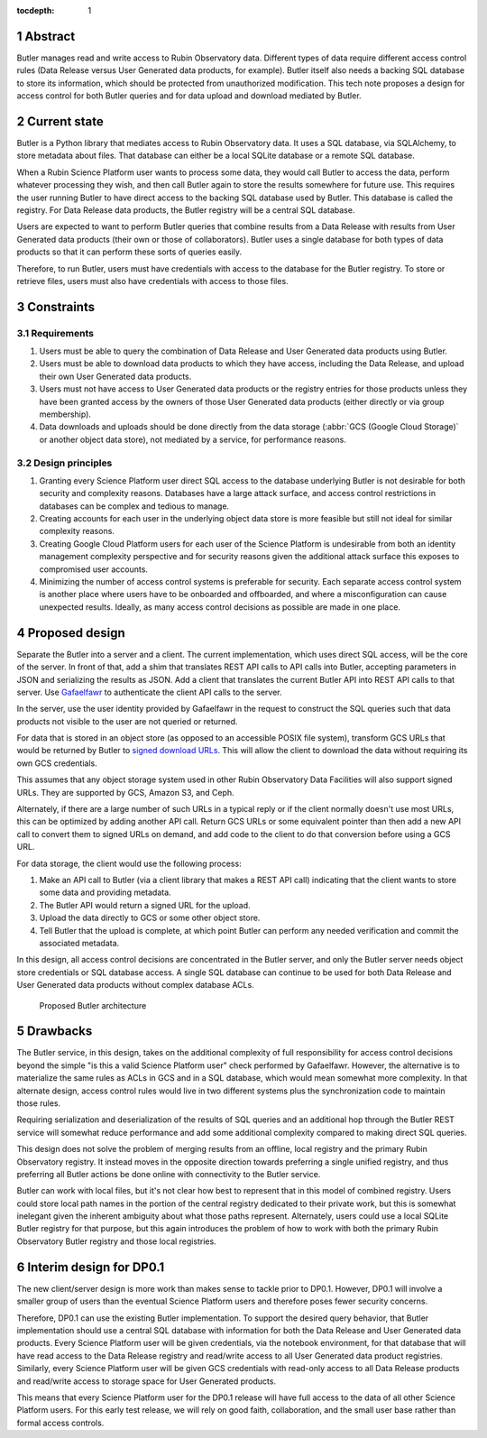 :tocdepth: 1

.. sectnum::

Abstract
========

Butler manages read and write access to Rubin Observatory data.
Different types of data require different access control rules (Data Release versus User Generated data products, for example).
Butler itself also needs a backing SQL database to store its information, which should be protected from unauthorized modification.
This tech note proposes a design for access control for both Butler queries and for data upload and download mediated by Butler.

Current state
=============

Butler is a Python library that mediates access to Rubin Observatory data.
It uses a SQL database, via SQLAlchemy, to store metadata about files.
That database can either be a local SQLite database or a remote SQL database.

When a Rubin Science Platform user wants to process some data, they would call Butler to access the data, perform whatever processing they wish, and then call Butler again to store the results somewhere for future use.
This requires the user running Butler to have direct access to the backing SQL database used by Butler.
This database is called the registry.
For Data Release data products, the Butler registry will be a central SQL database.

Users are expected to want to perform Butler queries that combine results from a Data Release with results from User Generated data products (their own or those of collaborators).
Butler uses a single database for both types of data products so that it can perform these sorts of queries easily.

Therefore, to run Butler, users must have credentials with access to the database for the Butler registry.
To store or retrieve files, users must also have credentials with access to those files.

Constraints
===========

Requirements
------------

#. Users must be able to query the combination of Data Release and User Generated data products using Butler.
#. Users must be able to download data products to which they have access, including the Data Release, and upload their own User Generated data products.
#. Users must not have access to User Generated data products or the registry entries for those products unless they have been granted access by the owners of those User Generated data products (either directly or via group membership).
#. Data downloads and uploads should be done directly from the data storage (:abbr:`GCS (Google Cloud Storage)` or another object data store), not mediated by a service, for performance reasons.

Design principles
-----------------

#. Granting every Science Platform user direct SQL access to the database underlying Butler is not desirable for both security and complexity reasons.
   Databases have a large attack surface, and access control restrictions in databases can be complex and tedious to manage.
#. Creating accounts for each user in the underlying object data store is more feasible but still not ideal for similar complexity reasons.
#. Creating Google Cloud Platform users for each user of the Science Platform is undesirable from both an identity management complexity perspective and for security reasons given the additional attack surface this exposes to compromised user accounts.
#. Minimizing the number of access control systems is preferable for security.
   Each separate access control system is another place where users have to be onboarded and offboarded, and where a misconfiguration can cause unexpected results.
   Ideally, as many access control decisions as possible are made in one place.

Proposed design
===============

Separate the Butler into a server and a client.
The current implementation, which uses direct SQL access, will be the core of the server.
In front of that, add a shim that translates REST API calls to API calls into Butler, accepting parameters in JSON and serializing the results as JSON.
Add a client that translates the current Butler API into REST API calls to that server.
Use `Gafaelfawr <https://gafaelfawr.lsst.io/>`__ to authenticate the client API calls to the server.

In the server, use the user identity provided by Gafaelfawr in the request to construct the SQL queries such that data products not visible to the user are not queried or returned.

For data that is stored in an object store (as opposed to an accessible POSIX file system), transform GCS URLs that would be returned by Butler to `signed download URLs <https://cloud.google.com/storage/docs/access-control/signed-urls>`__.
This will allow the client to download the data without requiring its own GCS credentials.

This assumes that any object storage system used in other Rubin Observatory Data Facilities will also support signed URLs.
They are supported by GCS, Amazon S3, and Ceph.

Alternately, if there are a large number of such URLs in a typical reply or if the client normally doesn't use most URLs, this can be optimized by adding another API call.
Return GCS URLs or some equivalent pointer than then add a new API call to convert them to signed URLs on demand, and add code to the client to do that conversion before using a GCS URL.

For data storage, the client would use the following process:

#. Make an API call to Butler (via a client library that makes a REST API call) indicating that the client wants to store some data and providing metadata.
#. The Butler API would return a signed URL for the upload.
#. Upload the data directly to GCS or some other object store.
#. Tell Butler that the upload is complete, at which point Butler can perform any needed verification and commit the associated metadata.

In this design, all access control decisions are concentrated in the Butler server, and only the Butler server needs object store credentials or SQL database access.
A single SQL database can continue to be used for both Data Release and User Generated data products without complex database ACLs.

.. figure:: /_static/architecture.png
   :name: Proposed Butler architecture

   Proposed Butler architecture

Drawbacks
=========

The Butler service, in this design, takes on the additional complexity of full responsibility for access control decisions beyond the simple "is this a valid Science Platform user" check performed by Gafaelfawr.
However, the alternative is to materialize the same rules as ACLs in GCS and in a SQL database, which would mean somewhat more complexity.
In that alternate design, access control rules would live in two different systems plus the synchronization code to maintain those rules.

Requiring serialization and deserialization of the results of SQL queries and an additional hop through the Butler REST service will somewhat reduce performance and add some additional complexity compared to making direct SQL queries.

This design does not solve the problem of merging results from an offline, local registry and the primary Rubin Observatory registry.
It instead moves in the opposite direction towards preferring a single unified registry, and thus preferring all Butler actions be done online with connectivity to the Butler service.

Butler can work with local files, but it's not clear how best to represent that in this model of combined registry.
Users could store local path names in the portion of the central registry dedicated to their private work, but this is somewhat inelegant given the inherent ambiguity about what those paths represent.
Alternately, users could use a local SQLite Butler registry for that purpose, but this again introduces the problem of how to work with both the primary Rubin Observatory Butler registry and those local registries.

Interim design for DP0.1
========================

The new client/server design is more work than makes sense to tackle prior to DP0.1.
However, DP0.1 will involve a smaller group of users than the eventual Science Platform users and therefore poses fewer security concerns.

Therefore, DP0.1 can use the existing Butler implementation.
To support the desired query behavior, that Butler implementation should use a central SQL database with information for both the Data Release and User Generated data products.
Every Science Platform user will be given credentials, via the notebook environment, for that database that will have read access to the Data Release registry and read/write access to all User Generated data product registries.
Similarly, every Science Platform user will be given GCS credentials with read-only access to all Data Release products and read/write access to storage space for User Generated products.

This means that every Science Platform user for the DP0.1 release will have full access to the data of all other Science Platform users.
For this early test release, we will rely on good faith, collaboration, and the small user base rather than formal access controls.
